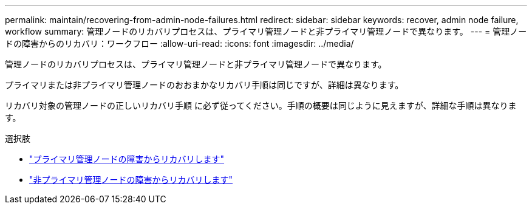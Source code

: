 ---
permalink: maintain/recovering-from-admin-node-failures.html 
redirect:  
sidebar: sidebar 
keywords: recover, admin node failure, workflow 
summary: 管理ノードのリカバリプロセスは、プライマリ管理ノードと非プライマリ管理ノードで異なります。 
---
= 管理ノードの障害からのリカバリ：ワークフロー
:allow-uri-read: 
:icons: font
:imagesdir: ../media/


[role="lead"]
管理ノードのリカバリプロセスは、プライマリ管理ノードと非プライマリ管理ノードで異なります。

プライマリまたは非プライマリ管理ノードのおおまかなリカバリ手順は同じですが、詳細は異なります。

リカバリ対象の管理ノードの正しいリカバリ手順 に必ず従ってください。手順の概要は同じように見えますが、詳細な手順は異なります。

.選択肢
* link:recovering-from-primary-admin-node-failures.html["プライマリ管理ノードの障害からリカバリします"]
* link:recovering-from-non-primary-admin-node-failures.html["非プライマリ管理ノードの障害からリカバリします"]

